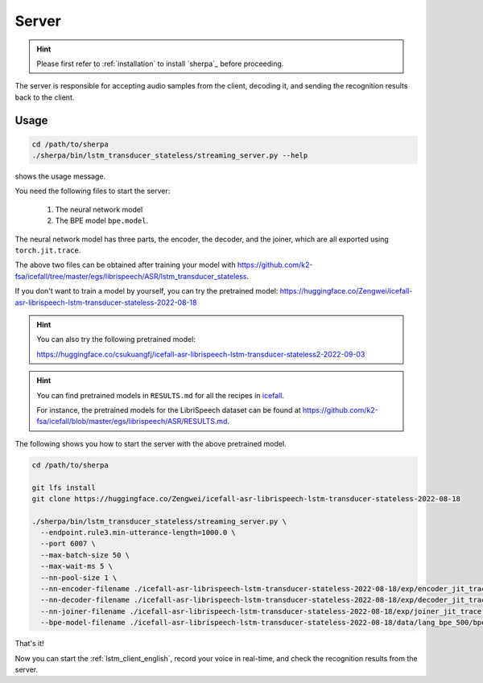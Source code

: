 .. _lstm_server_english:

Server
======

.. hint::

   Please first refer to :ref:`installation` to install `sherpa`_
   before proceeding.

The server is responsible for accepting audio samples from the client,
decoding it, and sending the recognition results back to the client.


Usage
-----

.. code-block::

   cd /path/to/sherpa
   ./sherpa/bin/lstm_transducer_stateless/streaming_server.py --help

shows the usage message.

You need the following files to start the server:

  1. The neural network model
  2. The BPE model ``bpe.model``.

The neural network model has three parts, the encoder, the decoder, and
the joiner, which are all exported using ``torch.jit.trace``.

The above two files can be obtained after training your model
with `<https://github.com/k2-fsa/icefall/tree/master/egs/librispeech/ASR/lstm_transducer_stateless>`_.

If you don't want to train a model by yourself, you can try the
pretrained model: `<https://huggingface.co/Zengwei/icefall-asr-librispeech-lstm-transducer-stateless-2022-08-18>`_

.. hint::

   You can also try the following pretrained model:

   `<https://huggingface.co/csukuangfj/icefall-asr-librispeech-lstm-transducer-stateless2-2022-09-03>`_

.. hint::

   You can find pretrained models in ``RESULTS.md`` for all the recipes in
   `icefall <https://github.com/k2-fsa/icefall>`_.

   For instance, the pretrained models for the LibriSpeech dataset can be
   found at `<https://github.com/k2-fsa/icefall/blob/master/egs/librispeech/ASR/RESULTS.md>`_.

The following shows you how to start the server with the above pretrained model.

.. code-block:: bash

    cd /path/to/sherpa

    git lfs install
    git clone https://huggingface.co/Zengwei/icefall-asr-librispeech-lstm-transducer-stateless-2022-08-18

    ./sherpa/bin/lstm_transducer_stateless/streaming_server.py \
      --endpoint.rule3.min-utterance-length=1000.0 \
      --port 6007 \
      --max-batch-size 50 \
      --max-wait-ms 5 \
      --nn-pool-size 1 \
      --nn-encoder-filename ./icefall-asr-librispeech-lstm-transducer-stateless-2022-08-18/exp/encoder_jit_trace.pt \
      --nn-decoder-filename ./icefall-asr-librispeech-lstm-transducer-stateless-2022-08-18/exp/decoder_jit_trace.pt \
      --nn-joiner-filename ./icefall-asr-librispeech-lstm-transducer-stateless-2022-08-18/exp/joiner_jit_trace.pt \
      --bpe-model-filename ./icefall-asr-librispeech-lstm-transducer-stateless-2022-08-18/data/lang_bpe_500/bpe.model

That's it!

Now you can start the :ref:`lstm_client_english`, record your voice in real-time,
and check the recognition results from the server.
